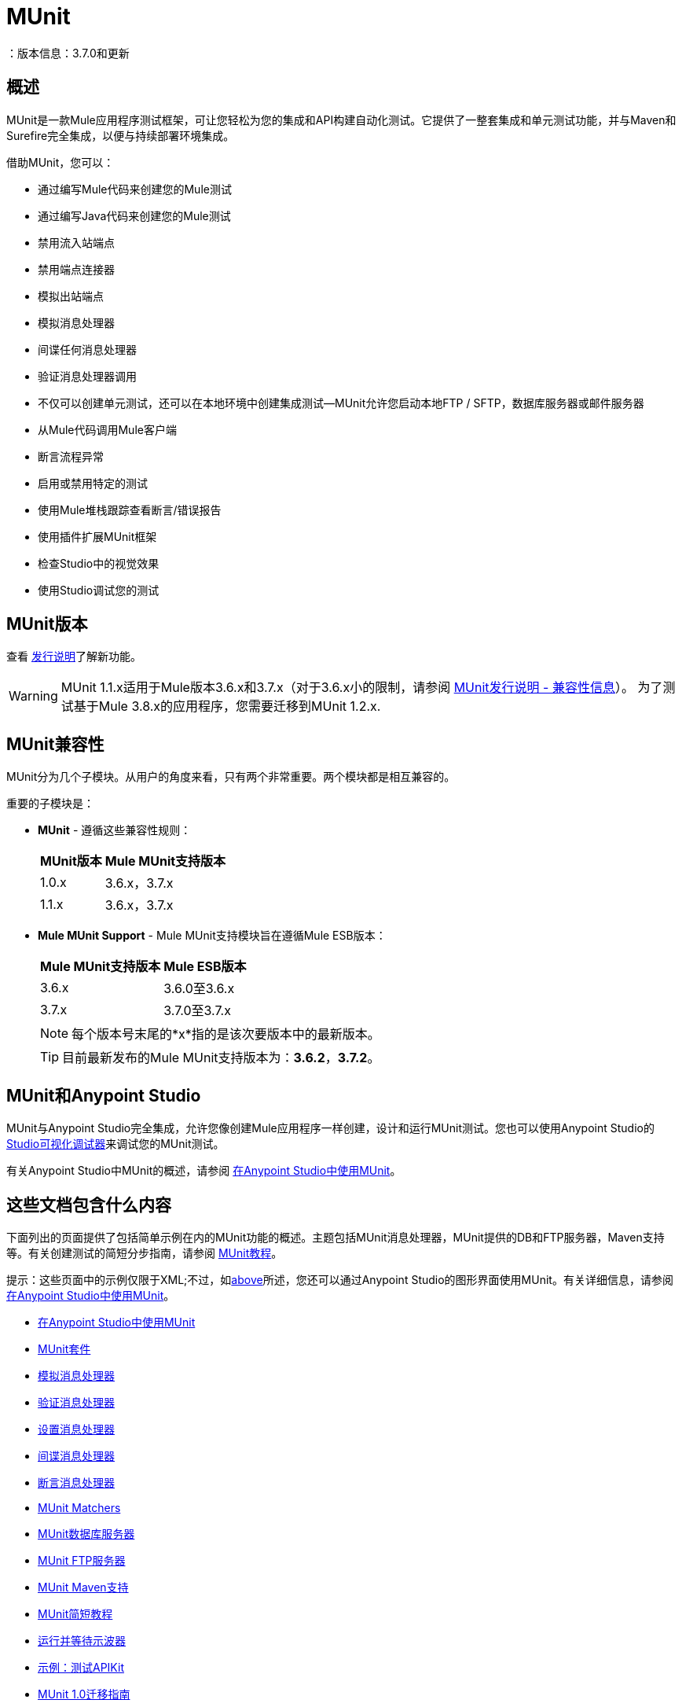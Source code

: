 =  MUnit
：版本信息：3.7.0和更新
:keywords: munit, testing, unit testing

== 概述

MUnit是一款Mule应用程序测试框架，可让您轻松为您的集成和API构建自动化测试。它提供了一整套集成和单元测试功能，并与Maven和Surefire完全集成，以便与持续部署环境集成。

借助MUnit，您可以：

* 通过编写Mule代码来创建您的Mule测试
* 通过编写Java代码来创建您的Mule测试
* 禁用流入站端点
* 禁用端点连接器
* 模拟出站端点
* 模拟消息处理器
* 间谍任何消息处理器
* 验证消息处理器调用
* 不仅可以创建单元测试，还可以在本地环境中创建集成测试--MUnit允许您启动本地FTP / SFTP，数据库服务器或邮件服务器
* 从Mule代码调用Mule客户端
* 断言流程异常
* 启用或禁用特定的测试
* 使用Mule堆栈跟踪查看断言/错误报告
* 使用插件扩展MUnit框架
* 检查Studio中的视觉效果
* 使用Studio调试您的测试

==  MUnit版本

查看 link:/release-notes/munit-1.1.1-release-notes[发行说明]了解新功能。

[WARNING]
MUnit 1.1.x适用于Mule版本3.6.x和3.7.x（对于3.6.x小的限制，请参阅 link:/release-notes/munit-1.1.1-release-notes#compatibility-information[MUnit发行说明 - 兼容性信息]）。
为了测试基于Mule 3.8.x的应用程序，您需要迁移到MUnit 1.2.x.

==  MUnit兼容性

MUnit分为几个子模块。从用户的角度来看，只有两个非常重要。两个模块都是相互兼容的。

重要的子模块是：

*  *MUnit*  - 遵循这些兼容性规则：
+
[%header%autowidth.spread]
|===
| MUnit版本 | Mule MUnit支持版本
| 1.0.x  | 3.6.x，3.7.x
| 1.1.x  | 3.6.x，3.7.x
|===
*  *Mule MUnit Support*  -  Mule MUnit支持模块旨在遵循Mule ESB版本：
+
[%header%autowidth.spread]
|===
| Mule MUnit支持版本 | Mule ESB版本
| 3.6.x  | 3.6.0至3.6.x
| 3.7.x  | 3.7.0至3.7.x
|===
+
[NOTE]
每个版本号末尾的*x*指的是该次要版本中的最新版本。
+
[TIP]
目前最新发布的Mule MUnit支持版本为：*3.6.2*，*3.7.2*。

[[studio]]
==  MUnit和Anypoint Studio

MUnit与Anypoint Studio完全集成，允许您像创建Mule应用程序一样创建，设计和运行MUnit测试。您也可以使用Anypoint Studio的 link:/anypoint-studio/v/5/studio-visual-debugger[Studio可视化调试器]来调试您的MUnit测试。

有关Anypoint Studio中MUnit的概述，请参阅 link:/munit/v/1.1/using-munit-in-anypoint-studio[在Anypoint Studio中使用MUnit]。

== 这些文档包含什么内容

下面列出的页面提供了包括简单示例在内的MUnit功能的概述。主题包括MUnit消息处理器，MUnit提供的DB和FTP服务器，Maven支持等。有关创建测试的简短分步指南，请参阅 link:/munit/v/1.1/munit-short-tutorial[MUnit教程]。

提示：这些页面中的示例仅限于XML;不过，如<<studio,above>>所述，您还可以通过Anypoint Studio的图形界面使用MUnit。有关详细信息，请参阅 link:/munit/v/1.1/using-munit-in-anypoint-studio[在Anypoint Studio中使用MUnit]。

*  link:/munit/v/1.1/using-munit-in-anypoint-studio[在Anypoint Studio中使用MUnit]
*  link:/munit/v/1.1/munit-suite[MUnit套件]
*  link:/munit/v/1.1/mock-message-processor[模拟消息处理器]
*  link:/munit/v/1.1/verify-message-processor[验证消息处理器]
*  link:/munit/v/1.1/set-message-processor[设置消息处理器]
*  link:/munit/v/1.1/spy-message-processor[间谍消息处理器]
*  link:/munit/v/1.1/assertion-message-processor[断言消息处理器]
*  link:/munit/v/1.1/munit-matchers[MUnit Matchers]
*  link:/munit/v/1.1/munit-database-server[MUnit数据库服务器]
*  link:/munit/v/1.1/munit-ftp-server[MUnit FTP服务器]
*  link:/munit/v/1.1/munit-maven-support[MUnit Maven支持]
*  link:/munit/v/1.1/munit-short-tutorial[MUnit简短教程]
*  link:/munit/v/1.1/run-and-wait-scope[运行并等待示波器]
*  link:/munit/v/1.1/example-testing-apikit[示例：测试APIKit]
*  link:/munit/v/1.1/munit-1.1-migration-guide[MUnit 1.0迁移指南]

